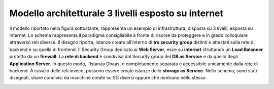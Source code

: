 .. _Modello_architetturale_3_livelli_esposto_internet:

**Modello architetturale 3 livelli esposto su internet**
********************************************************

Il modello riportato nella figura sottostante, rappresenta un esempio
di infrastruttura, disposta su 3 livelli, esposta su internet. Lo schema rappresenta
il paradigma consigliabile a fronte di risorse da proteggere e
in grado colloquiare attraverso reti diverse.
Il disegno riporta, istanze create all'interno di **tre security group** distinti
e attestati sulla rete di backend e su quella di frontend.
Il Security Group dedicato ai **Web Server**, esce su **internet** sfruttando un
**Load Balancer** protetto da un **firewall**.
La **rete di backend** è condivisa dal Security group del **DB as Service**
e da quello degli **Application Server**. In questo modo, l'istanza Dbaas, è
completamente separata e accessibile unicamente dalla rete di backend.
A cavallo delle reti invece, possono essere create istanze dello
**storage as Service**. Nello schema, sono stati disegnati,  share
condivisi da macchine create su SG diversi oppure che rientrano nello stesso.


.. image:: img/Arch-3-livelli-internet.png

